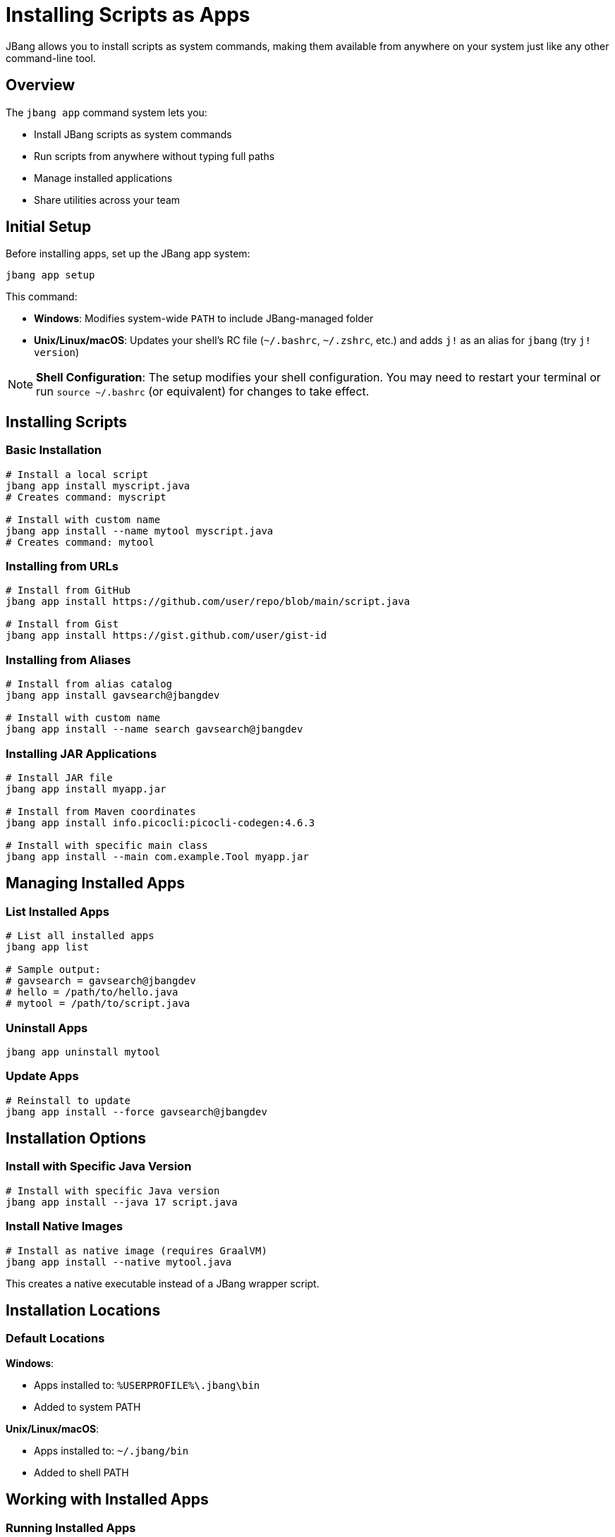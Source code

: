= Installing Scripts as Apps
:idprefix:
:idseparator: -
ifndef::env-github[]
:icons: font
endif::[]
ifdef::env-github[]
:caution-caption: :fire:
:important-caption: :exclamation:
:note-caption: :paperclip:
:tip-caption: :bulb:
:warning-caption: :warning:
endif::[]

JBang allows you to install scripts as system commands, making them available from anywhere on your system just like any other command-line tool.

== Overview

The `jbang app` command system lets you:

- Install JBang scripts as system commands
- Run scripts from anywhere without typing full paths
- Manage installed applications
- Share utilities across your team

== Initial Setup

Before installing apps, set up the JBang app system:

[source,bash]
----
jbang app setup
----

This command:

- **Windows**: Modifies system-wide `PATH` to include JBang-managed folder
- **Unix/Linux/macOS**: Updates your shell's RC file (`~/.bashrc`, `~/.zshrc`, etc.) and adds `j!` as an alias for `jbang` (try `j! version`)

[NOTE]
====
**Shell Configuration**: The setup modifies your shell configuration. You may need to restart your terminal or run `source ~/.bashrc` (or equivalent) for changes to take effect.
====

== Installing Scripts

=== Basic Installation

[source,bash]
----
# Install a local script
jbang app install myscript.java
# Creates command: myscript

# Install with custom name
jbang app install --name mytool myscript.java
# Creates command: mytool
----

=== Installing from URLs

[source,bash]
----
# Install from GitHub
jbang app install https://github.com/user/repo/blob/main/script.java

# Install from Gist
jbang app install https://gist.github.com/user/gist-id
----

=== Installing from Aliases

[source,bash]
----
# Install from alias catalog
jbang app install gavsearch@jbangdev

# Install with custom name
jbang app install --name search gavsearch@jbangdev
----

=== Installing JAR Applications

[source,bash]
----
# Install JAR file
jbang app install myapp.jar

# Install from Maven coordinates
jbang app install info.picocli:picocli-codegen:4.6.3

# Install with specific main class
jbang app install --main com.example.Tool myapp.jar
----

== Managing Installed Apps

=== List Installed Apps

[source,bash]
----
# List all installed apps
jbang app list

# Sample output:
# gavsearch = gavsearch@jbangdev
# hello = /path/to/hello.java
# mytool = /path/to/script.java
----

=== Uninstall Apps

[source,bash]
----
jbang app uninstall mytool
----

=== Update Apps

[source,bash]
----
# Reinstall to update
jbang app install --force gavsearch@jbangdev
----

== Installation Options

=== Install with Specific Java Version

[source,bash]
----
# Install with specific Java version
jbang app install --java 17 script.java
----

=== Install Native Images

[source,bash]
----
# Install as native image (requires GraalVM)
jbang app install --native mytool.java
----

This creates a native executable instead of a JBang wrapper script.

== Installation Locations

=== Default Locations

**Windows**:

- Apps installed to: `%USERPROFILE%\.jbang\bin`
- Added to system PATH

**Unix/Linux/macOS**:

- Apps installed to: `~/.jbang/bin`
- Added to shell PATH


== Working with Installed Apps

=== Running Installed Apps

Once installed, run apps like any system command:

[source,bash]
----
# Run installed app
mytool arg1 arg2
----

=== Debugging Installed Apps

[source,bash]
----
# See what command is actually executed
jbang app list

# Run with JBang options
jbang --debug mytool arg1 arg2
----

=== Update App Configuration

[source,bash]
----
# Reinstall with new options
jbang app install --force --name newtool mytool.java

# Change main class
jbang app install --force --main com.example.NewMain mytool.java
----

== Team and Enterprise Usage

=== Shared Catalogs

Create shared tool catalogs for your team:

[source,bash]
----
# Set up team catalog
jbang catalog add --name team https://github.com/myteam/jbang-tools

# Install team tools
jbang app install deploy@team
jbang app install monitor@team
jbang app install backup@team
----

=== Standardized Installation

Create installation scripts for teams:

[source,bash]
----
#!/bin/bash
# team-setup.sh
jbang app setup
jbang catalog add --name team https://github.com/myteam/jbang-tools
jbang app install deploy@team
jbang app install monitor@team
jbang app install backup@team
echo "Team tools installed successfully!"
----

=== Version Management

Pin specific versions for reproducibility:

[source,bash]
----
# Install specific version
jbang app install https://github.com/team/tool/blob/v1.2.3/tool.java

# Or use aliases with version tags
jbang alias add --name tool-v123 https://github.com/team/tool/blob/v1.2.3/tool.java
jbang app install tool-v123
----

== Integration with Package Managers

=== Creating System Packages

For distribution, you can create system packages:

**Debian/Ubuntu** (`tool.deb`):
[source,bash]
----
# Create package structure
mkdir -p tool/usr/local/bin
jbang export local --native --output-dir=tool/usr/local/bin mytool.java

# Create control file and build .deb
# (Package creation details vary)
----

**RPM** (RedHat/CentOS):
[source,bash]
----
# Similar process for RPM packages
# Export native binary and package appropriately
----

=== Homebrew Formula

Create Homebrew formulas for macOS distribution:

[source,ruby]
----
class Mytool < Formula
  desc "My JBang-based tool"
  homepage "https://github.com/user/mytool"
  url "https://github.com/user/mytool/archive/v1.0.0.tar.gz"
  
  depends_on "jbang"
  
  def install
    bin.install "mytool.java"
    # Additional installation steps
  end
end
----

== Best Practices

=== Naming Conventions

- **Use descriptive names**: `db-migrate` instead of `migrate`
- **Avoid conflicts**: Check existing commands with `which`
- **Use consistent prefixes**: Team tools could use `myteam-*` prefix

=== Documentation

[source,java]
----
///usr/bin/env jbang "$0" "$@" ; exit $?
//DESCRIPTION Database migration utility for MyApp
//DESCRIPTION Supports PostgreSQL and MySQL databases

// Good: Include description for `jbang app list`
----

=== Maintenance

- **Regular updates**: Keep installed apps updated
- **Clean unused apps**: Remove apps you no longer use
- **Monitor dependencies**: Check for security updates
- **Test installations**: Verify apps work after system changes

== Troubleshooting

=== Common Issues

**Problem**: Command not found after installation
**Solution**: 
1. Check if `jbang app setup` was run
2. Restart terminal or source shell config
3. Verify PATH includes `~/.jbang/bin`

**Problem**: App fails to run
**Solution**:
1. Check app exists: `jbang app list`
2. Test manually: `jbang ~/.jbang/bin/appname`
3. Check dependencies: `jbang cache clear`

**Problem**: Permission denied
**Solution**:
1. Check file permissions: `ls -la ~/.jbang/bin/`
2. Make executable: `chmod +x ~/.jbang/bin/appname`

**Problem**: Wrong version running
**Solution**:
1. Check which command: `which appname`
2. Reinstall: `jbang app install --force appname`

=== Debug Installation

[source,bash]
----
# Verbose installation
jbang --verbose app install mytool.java

# Check installation directory
ls -la ~/.jbang/bin/

# Test app directly
~/.jbang/bin/mytool --help
----

== Platform-Specific Notes

=== Windows

- Uses `.cmd` wrapper scripts
- PATH modification requires admin rights in some cases
- PowerShell and Command Prompt both supported

=== macOS

- Uses shell wrapper scripts
- Works with zsh (default) and bash
- May require security approval for downloaded scripts

=== Linux

- Uses shell wrapper scripts
- Works with most shell types
- Check distribution-specific PATH handling

== What's Next?

- **Share your tools** → xref:alias_catalogs.adoc[Aliases & Catalogs]
- **Build complex apps** → xref:organizing.adoc[Organizing Code]
- **Create native binaries** → xref:native-images.adoc[Native Images]
- **Set up CI/CD** → xref:integration.adoc[Build Integration]

Transform your JBang scripts into professional command-line tools! 🛠️